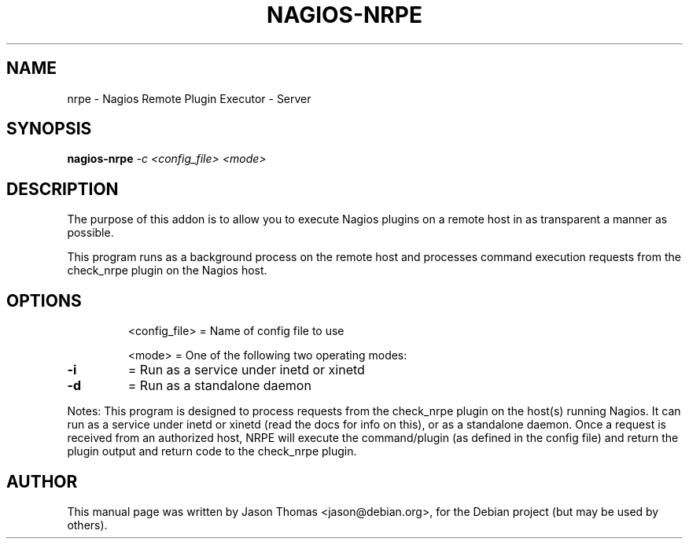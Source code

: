 .\"                                      Hey, EMACS: -*- nroff -*-
.\" First parameter, NAME, should be all caps
.\" Second parameter, SECTION, should be 1-8, maybe w/ subsection
.\" other parameters are allowed: see man(7), man(1)
.TH NAGIOS-NRPE 8 "January 14, 2004"
.\" Please adjust this date whenever revising the manpage.
.\"
.\" Some roff macros, for reference:
.\" .nh        disable hyphenation
.\" .hy        enable hyphenation
.\" .ad l      left justify
.\" .ad b      justify to both left and right margins
.\" .nf        disable filling
.\" .fi        enable filling
.\" .br        insert line break
.\" .sp <n>    insert n+1 empty lines
.\" for manpage-specific macros, see man(7)
.SH NAME
nrpe \- Nagios Remote Plugin Executor - Server
.SH SYNOPSIS
.B nagios-nrpe
\fI-c <config_file> <mode>\fR
.SH DESCRIPTION
.PP
The purpose of this addon is to allow you to execute Nagios plugins on a
remote host in as transparent a manner as possible.
.PP
This program runs as a background process on the remote host and processes
command execution requests from the check_nrpe plugin on the Nagios host.
.SH OPTIONS
.IP
<config_file> = Name of config file to use
.IP
<mode>        = One of the following two operating modes:
.TP
\fB\-i\fR
=    Run as a service under inetd or xinetd
.TP
\fB\-d\fR
=    Run as a standalone daemon
.PP
Notes:
This program is designed to process requests from the check_nrpe
plugin on the host(s) running Nagios.  It can run as a service
under inetd or xinetd (read the docs for info on this), or as a
standalone daemon. Once a request is received from an authorized
host, NRPE will execute the command/plugin (as defined in the
config file) and return the plugin output and return code to the
check_nrpe plugin.
.SH AUTHOR
This manual page was written by Jason Thomas <jason@debian.org>,
for the Debian project (but may be used by others).
